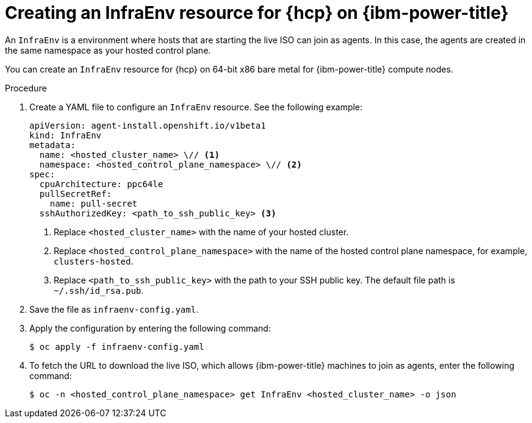 // Module included in the following assemblies:
//
// * hosted_control_planes/hcp-manage/hcp-manage-ibmpower.adoc

:_mod-docs-content-type: PROCEDURE
[id="hcp-ibmpower-infraenv_{context}"]
= Creating an InfraEnv resource for {hcp} on {ibm-power-title}

An `InfraEnv` is a environment where hosts that are starting the live ISO can join as agents. In this case, the agents are created in the same namespace as your hosted control plane.

You can create an `InfraEnv` resource for {hcp} on 64-bit x86 bare metal for {ibm-power-title} compute nodes.

.Procedure

. Create a YAML file to configure an `InfraEnv` resource. See the following example:
+
[source,yaml]
----
apiVersion: agent-install.openshift.io/v1beta1
kind: InfraEnv
metadata:
  name: <hosted_cluster_name> \// <1>
  namespace: <hosted_control_plane_namespace> \// <2>
spec:
  cpuArchitecture: ppc64le
  pullSecretRef:
    name: pull-secret
  sshAuthorizedKey: <path_to_ssh_public_key> <3>
----
<1> Replace `<hosted_cluster_name>` with the name of your hosted cluster.
<2> Replace `<hosted_control_plane_namespace>` with the name of the hosted control plane namespace, for example, `clusters-hosted`.
<3> Replace `<path_to_ssh_public_key>` with the path to your SSH public key. The default file path is `~/.ssh/id_rsa.pub`.


. Save the file as `infraenv-config.yaml`.

. Apply the configuration by entering the following command:
+
[source,terminal]
----
$ oc apply -f infraenv-config.yaml
----

. To fetch the URL to download the live ISO, which allows {ibm-power-title} machines to join as agents, enter the following command:
+
[source,terminal]
----
$ oc -n <hosted_control_plane_namespace> get InfraEnv <hosted_cluster_name> -o json
----
